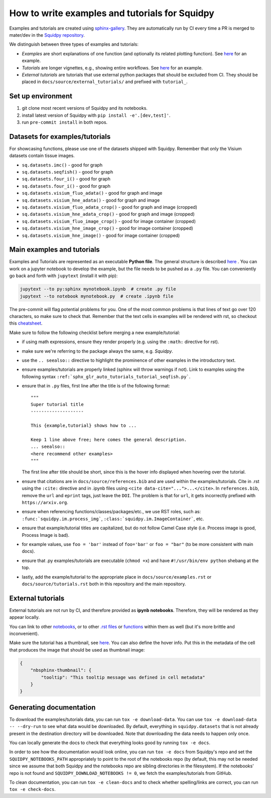 How to write examples and tutorials for Squidpy
===============================================
Examples and tutorials are created using `sphinx-gallery <https://sphinx-gallery.github.io/stable/index.html>`_.
They are automatically run by CI every time a PR is merged to mater/dev in the
`Squidpy repository <https://github.com/theislab/squidpy>`_.

We distinguish between three types of examples and tutorials:

- *Examples* are short explanations of one function (and optionally its related plotting function).
  See `here <https://squidpy.readthedocs.io/en/stable/auto_examples/graph/compute_interaction_matrix.html>`__
  for an example.
- *Tutorials* are longer vignettes, e.g., showing entire workflows.
  See `here <https://squidpy.readthedocs.io/en/stable/auto_tutorials/tutorial_imc.html>`__ for an example.
- *External tutorials* are tutorials that use external python packages that should be excluded from CI.
  They should be placed in ``docs/source/external_tutorials/`` and prefixed with ``tutorial_``.

Set up environment
------------------
1. git clone most recent versions of Squidpy and its notebooks.
2. install latest version of Squidpy with ``pip install -e'.[dev,test]'``.
3. run ``pre-commit install`` in both repos.

Datasets for examples/tutorials
-------------------------------
For showcasing functions, please use one of the datasets shipped with Squidpy.
Remember that only the Visium datasets contain tissue images.

- ``sq.datasets.imc()`` - good for graph
- ``sq.datasets.seqfish()`` - good for graph
- ``sq.datasets.four_i()`` - good for graph
- ``sq.datasets.four_i()`` - good for graph
- ``sq.datasets.visium_fluo_adata()`` - good for graph and image
- ``sq.datasets.visium_hne_adata()`` - good for graph and image
- ``sq.datasets.visium_fluo_adata_crop()`` - good for graph and image (cropped)
- ``sq.datasets.visium_hne_adata_crop()`` - good for graph and image (cropped)
- ``sq.datasets.visium_fluo_image_crop()`` - good for image container (cropped)
- ``sq.datasets.visium_hne_image_crop()`` - good for image container (cropped)
- ``sq.datasets.visium_hne_image()`` - good for image container (cropped)

Main examples and tutorials
---------------------------
Examples and Tutorials are represented as an executable **Python file**.
The general structure is described `here <https://sphinx-gallery.github.io/stable/syntax.html>`_ .
You can work on a jupyter notebook to develop the example, but the file needs to be pushed as a ``.py`` file.
You can conveniently go back and forth with ``jupytext`` (install it with pip):

.. code-block::

   jupytext --to py:sphinx mynotebook.ipynb  # create .py file
   jupytext --to notebook mynotebook.py  # create .ipynb file

The pre-commit will flag potential problems for you.
One of the most common problems is that lines of text go over 120 characters, so make sure to check that.
Remember that the text cells in examples will be rendered with rst, so checkout this
`cheatsheet <https://github.com/ralsina/rst-cheatsheet/blob/master/rst-cheatsheet.rst>`_.

Make sure to follow the following checklist before merging a new example/tutorial:

- if using math expressions, ensure they render properly (e.g. using the ``:math:`` directive for rst).
- make sure we're referring to the package always the same, e.g. *Squidpy*.
- use the ``.. seealso::`` directive to highlight the prominence of other examples in the introductory text.
- ensure examples/tutorials are properly linked (sphinx will throw warnings if not).
  Link to examples using the following syntax ``:ref:`sphx_glr_auto_tutorials_tutorial_seqfish.py```.
- ensure that in ``.py`` files, first line after the title is of the following format::

    """
    Super tutorial title
    --------------------

    This {example,tutorial} shows how to ...

    Keep 1 line above free; here comes the general description.
    ... seealso::
    <here recommend other examples>
    """

  The first line after title should be short, since this is the hover info displayed when hovering over the tutorial.
- ensure that citations are in ``docs/source/references.bib`` and are used within the examples/tutorials.
  Cite in .rst using the ``:cite:`` directive and in .ipynb files using ``<cite data-cite="...">...</cite>``.
  In ``references.bib``, remove the ``url`` and ``eprint`` tags, just leave the ``DOI``.
  The problem is that for ``url``, it gets incorrectly prefixed with ``https://arxiv.org``.
- ensure when referencing functions/classes/packages/etc., we use RST roles, such as:
  ``:func:`squidpy.im.process_img```, ``:class:`squidpy.im.ImageContainer```, etc.
- ensure that example/tutorial titles are capitalized, but do not follow Camel Case style
  (i.e. Process image is good, Process Image is bad).
- for example values, use ``foo = 'bar'`` instead of ``foo='bar'`` or ``foo = "bar"``
  (to be more consistent with main docs).
- ensure that .py examples/tutorials are executable (``chmod +x``) and
  have ``#!/usr/bin/env python`` shebang at the top.
- lastly, add the example/tutorial to the appropriate place in ``docs/source/examples.rst`` or
  ``docs/source/tutorials.rst`` both in this repository and the main repository.

External tutorials
------------------
External tutorials are not run by CI, and therefore provided as **ipynb notebooks**.
Therefore, they will be rendered as they appear locally.

You can link to other `notebooks <https://nbsphinx.readthedocs.io/en/0.8.1/markdown-cells.html#Links-to-Other-Notebooks>`__,
or to other `.rst files <https://nbsphinx.readthedocs.io/en/0.8.1/markdown-cells.html#Links-to-*.rst-Files-(and-Other-Sphinx-Source-Files)>`__
or `functions <https://nbsphinx.readthedocs.io/en/0.8.1/markdown-cells.html#Links-to-Domain-Objects>`__
within them as well (but it's more brittle and inconvenient).

Make sure the tutorial has a thumbnail, see `here <https://nbsphinx.readthedocs.io/en/dask-theme/gallery/cell-metadata.html>`__.
You can also define the hover info.
Put this in the metadata of the cell that produces the image that should be used as thumbnail image:

.. code-block::

  {
      "nbsphinx-thumbnail": {
          "tooltip": "This tooltip message was defined in cell metadata"
      }
  }

Generating documentation
------------------------
To download the examples/tutorials data, you can run ``tox -e download-data``. You can use
``tox -e download-data -- --dry-run`` to see what data would be downloaded. By default, everything in
``squidpy.datasets`` that is not already present in the destination directory will be downloaded.
Note that downloading the data needs to happen only once.

You can locally generate the docs to check that everything looks good by running ``tox -e docs``.

In order to see how the documentation would look online, you can run ``tox -e docs`` from Squidpy's repo and set the
``SQUIDPY_NOTEBOOKS_PATH`` appropriately to point to the root of the notebooks repo (by default, this may not be needed
since we assume that both Squidpy and the notebooks repo are sibling directories in the filesystem).
If the notebooks' repo is not found and  ``SQUIDPY_DOWNLOAD_NOTEBOOKS != 0``,
we fetch the examples/tutorials from GitHub.

To clean documentation, you can run ``tox -e clean-docs`` and to check whether spelling/links are correct,
you can run ``tox -e check-docs``.
